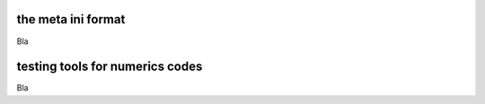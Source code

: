 .. title:: dune-testtools CMake reference

.. _metaini:

the meta ini format
===================

Bla

.. _tools:

testing tools for numerics codes
================================

Bla
